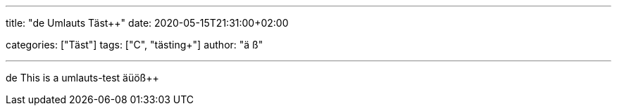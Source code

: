 ---
title: "de Umlauts Täst++"
date: 2020-05-15T21:31:00+02:00

categories: ["Täst++"]
tags: ["C++", "tästing++"]
author: "ä ß+"

---

de This is a umlauts-test äüöß++
